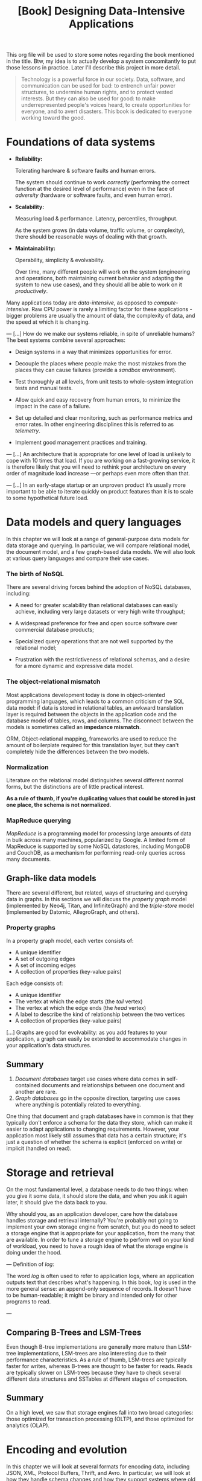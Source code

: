 :PROPERTIES:
:ID:       61e93da7-245e-4b05-a68b-29140f926091
:END:
#+title: [Book] Designing Data-Intensive Applications

This org file will  be used to store some notes regarding  the book mentioned in
the title.  Btw, my idea  is to actually develop  a system concomitantly  to put
those lessons in practice. Later I'll describe this project in more detail.

#+BEGIN_QUOTE

  Technology  is  a   powerful  force  in  our  society.   Data,  software,  and
  communication can  be used for  bad: to  entrench unfair power  structures, to
  undermine human rights, and to protect  vested interests. But they can also be
  used  for good:  to make  underrepresented  people's voices  heard, to  create
  opportunities for everyone, and to avert disasters.  This book is dedicated to
  everyone working toward the good.

#+END_QUOTE

* Foundations of data systems

+ *Reliability:*

  Tolerating hardware & software faults and human errors.

  The  system  should  continue  to work  /correctly/  (performing  the  correct
  function at the desired level of  performance) even in the face of /adversity/
  (hardware or software faults, and even human error).
  
+ *Scalability:*

  Measuring load & performance. Latency, percentiles, throughput.

  As the  system grows (in  data volume,  traffic volume, or  complexity), there
  should be reasonable ways of dealing with that growth.
  
+ *Maintainability:*

  Operability, simplicity & evolvability.

  Over time,  many different  people will  work on  the system  (engineering and
  operations, both maintaining  current behavior and adapting the  system to new
  use cases), and they should all be able to work on it /productively/.

Many    applications    today    are    /data-intensive/,    as    opposed    to
/compute-intensive/.  Raw  CPU power  is  rarely  a  limiting factor  for  these
applications - bigger problems are usually the amount of data, the complexity of
data, and the speed at which it is changing.

---
[...] How do we  make our systems reliable, in spite  of unreliable humans?  The
best systems combine several approaches:

- Design systems in a way that minimizes opportunities for error.

- Decouple the places where people make the most mistakes from the places they
  can cause failures (provide a /sandbox/ environment).

- Test thoroughly at all levels, from unit tests to whole-system integration tests
  and manual tests.

- Allow quick and easy recovery from human errors, to minimize the impact in the
  case of a failure.

- Set up detailed and clear monitoring, such as performance metrics and error rates.
  In other engineering disciplines this is referred to as /telemetry/.

- Implement good management practices and training.

---
[...] An architecture that  is appropriate for one level of  load is unlikely to
cope with 10 times  that load. If you are working on  a fast-growing service, it
is therefore  likely that you  will need to  rethink your architecture  on every
order of magnitude load increase —or perhaps even more often than that.

---
[...]   In an  early-stage  startup or  an unproven  product  it’s usually  more
important to be able to iterate quickly  on product features than it is to scale
to some hypothetical future load.

* Data models and query languages

In this chapter we will look at  a range of general-purpose data models for data
storage  and querying.  In particular,  we  will compare  relational model,  the
document model, and a few graph-based data  models. We will also look at various
query languages and compare their use cases.

*** The birth of NoSQL

There  are  several driving  forces  behind  the  adoption of  NoSQL  databases,
including:

- A need for  greater scalability than relational databases  can easily achieve,
  including very large datasets or very high write throughput;

- A  widespread preference  for free  and open  source software  over commercial
  database products;

- Specialized query  operations that  are not well  supported by  the relational
  model;

- Frustration with the restrictiveness of relational schemas, and a desire for a
  more dynamic and expressive data model.

*** The object-relational mismatch

Most  applications  development today  is  done  in object-oriented  programming
languages, which leads to  a common criticism of the SQL data  model: if data is
stored in  relational tables, an  awkward translation layer is  required between
the objects in the application code and  the database model of tables, rows, and
columns. The  disconnect between  the models is  sometimes called  an *impedance
mismatch*.

ORM,  Object-relational mapping,  frameworks are  used to  reduce the  amount of
boilerplate required for this translation  layer, but they can't completely hide
the differences between the two models.

*** Normalization

Literature on the relational model distinguishes several different normal forms,
but the distinctions  are of little practical  interest.

*As a rule of  thumb, if you're duplicating values that could  be stored in just
one place, the schema is not normalized*.

*** MapReduce querying

/MapReduce/ is a programming model for  processing large amounts of data in bulk
across many  machines, popularized  by Google.  A limited  form of  MapReduce is
supported  by  some  NoSQL  datastores,  including MongoDB  and  CouchDB,  as  a
mechanism for performing read-only queries across many documents.

** Graph-like data models

There are several different, but related, ways of structuring and querying data
in graphs. In this sections we will discuss the /property graph/ model
(implemented by Neo4j, Titan, and InfiniteGraph) and the /triple-store/ model
(implemented by Datomic, AllegroGraph, and others).

*** Property graphs

In a property graph model, each vertex consists of:

+ A unique identifier
+ A set of outgoing edges
+ A set of incoming edges
+ A collection of properties (key-value pairs)

Each edge consists of:

+ A unique identifier
+ The vertex at which the edge starts (the /tail/ vertex)
+ The vertex at which the edge ends (the /head/ vertex)
+ A label to describe the kind of relationship between the two vertices
+ A collection of properties (key-value pairs)

[...] Graphs are good for evolvability: as you add features to your application,
a graph can easily be extended to accommodate changes in your application's data
structures.

** Summary

1. /Document databases/ target use cases where data comes in self-contained
   documents and relationships between one document and another are rare.
2. /Graph databases/ go in the opposite direction, targeting use cases where
   anything is potentially related to everything.

One thing that document and graph databases have in common is that they
typically don't enforce a schema for the data they store, which can make it
easier to adapt applications to changing requirements. However, your application
most likely still assumes that data has a certain structure; it's just a
question of whether the schema is explicit (enforced on write) or implicit
(handled on read).

* Storage and retrieval

On the most fundamental level, a database needs to do two things: when you give
it some data, it should store the data, and when you ask it again later, it
should give the data back to you.

Why should you, as an application developer, care how the database handles
storage and retrieval internally? You're probably not going to implement your
own storage engine from scratch, but you do need to select a storage engine that
is appropriate for your application, from the many that are available. In order
to tune a storage engine to perform well on your kind of workload, you need to
have a rough idea of what the storage engine is doing under the hood.

---
Definition of /log/:

The word /log/ is often used to refer to application logs, where an application
outputs text that describes what's happening. In this book, /log/ is used in the
more general sense: an append-only sequence of records. It doesn't have to be
human-readable; it might be binary and intended only for other programs to read.

---

** Comparing B-Trees and LSM-Trees

Even though B-tree implementations are generally more mature than LSM-tree
implementations, LSM-trees are also interesting due to their performance
characteristics. As a rule of thumb, LSM-trees are typically faster for writes,
whereas B-trees are thought to be faster for reads. Reads are typically slower
on LSM-trees because they have to check several different data structures and
SSTables at different stages of compaction.

** Summary

On a high level, we saw that storage engines fall into two broad categories:
those optimized for transaction processing (OLTP), and those optimized for
analytics (OLAP). 

* Encoding and evolution

In this chapter we will look at several formats for encoding data, including
JSON, XML, Protocol Buffers, Thrift, and Avro. In particular, we will look at
how they handle schema changes and how they support systems where old and new
data and code need to coexist. We will then discuss how those formats are used
for data storage and for communication: in web services, Representational State
Transfer (REST), and remote procedure calls (RPC), as well as message-passing
systems such as actors and message queues.

** Formats of encoding data

Programs usually work with data in (at least) two different representations:

+ *In memory* (objects, structs, lists, arrays, hash tables, trees, etc). This
  data structures are optimized for efficient acces and manipulation by the
  CPU (typically using pointers);

+ *Encoded data* (when you want to write data to a file or sent it over the
  network). You need to encode this data in some kind of self-contained sequence
  of bytes (JSON for example).

  The translation from the in-memory representation to a byte sequence is called
  /encoding/ (also known as /serialization/ or /marshalling/), and the reverse
  is called /decoding/ (/parsing/, /deserialization/, /unmarshalling/).

** Language-specific encoding formats

Many programming languages come with built-in support for encoding in-memory
objects into byte sequences.

+ Java -> java.io.Serializable
+ Ruby -> Marshal
+ Python -> pickle

These encoding libraries are very convenient, because they allow in-memory
objects to be saved and restored with minimal additional code.

*** Deep problems in language-specific encoding

The encoding is often tied to a particular programming language, and reading the
data in another language is very difficult.

In order to restore data in the same object types, the decoding process needs to
be able to instantiate arbitrary classes. This is frequently a source of
security problems: if an attacker can get your application to decode an
arbitrary byte sequence, they can instantiate arbitrary classes, which in turn
often allows them to do terrible things such as remotely executing arbitrary
code.

Versioning data is often an afterthought in these libraries (inconvenient
problems of forward and backward compatibility).

Efficiency (CPU time taken to encode or decode, and the size of the encoded
structure) is also often an afterthought.

** JSON, XML and binary variants

- Standardized encodings.

** Thrift and protocol buffers

Apache Thrift (made by Facebook) and Protocol buffers (aka protobuf, made by
Google) are binary encoding libraries that are based on the same principle.

Both technologies require a schema for any data that is encoded.

#+begin_src json
  {
    "username": "Martin",
    "favoritenumber": 1337,
    "intersts": ["daydreaming", "hacking"]
  }
#+end_src

#+begin_src thrift
  struct Person {
    1: required string       userName,
    2: optional i64          favoriteNumber,
    3: optional list<string> interests
  }
#+end_src

#+begin_src protobuf
  message Person {
    required string userName      = 1;
    optional int64 favoriteNumber = 2;
    repeated string interests     = 3;
  }
#+end_src

One detail to note: in these schemas, each field was marked either required or
optional, but this makes no difference to how the field is encoded (nothing in
the binary data indicates whether a field was required). The difference is
simply that required enables a runtime check that fails if the field is not set,
which can be useful for catching bugs.

*** Backward compatibility

Those data encoding formats are organized by their tag number. Removing a field
is just like adding a field, with backward and forward compatibility concerns
reversed. That means you can only remove a field that is optional (a required
field can never be removed), and you can never use the same tag number again
(because you may still have data written somewhere that includes the old tag
number, and that field must be ignored by new code).

*** Changing datatype of a field

What about changing the datatype of a field? That may be possible - check the
documentation for details - but there is a risk that values will lose precision
or get truncated.

**** Example:

Previous data field -> 32-bit integer
New data field      -> 64-bit integer

Parser can fill in any missing bits with zero.

---

Previous data field -> 64-bit integer
New data field      -> 32-bit integer

If the decoded 64-bit value won't fit in 32-bits, it will be truncated.

*** Protobuf array

A curous detail of Protocol Buffers is that it does not have a list of array
datatype, but instead has a repeated marker for fields (which is a third option
alongside required and optional).

** Avro

Apache Avro is another binary encoding format that is interestingly different
from Protocol Buffers and Thrift. It was started in 2009 as a subproject of
Hadoop, as a result of Thrift not being a good fit for Hadoop's use cases.

Avro also uses a schema to specify the structure of the data being encoded. It
has two schema languages: one (Avro IDL) intended for human editing, and one
(based on JSON) that is more easily machine readable.

#+BEGIN_SRC avro-idl
  record Person {
    string               userName;
    union { null, long } favoriteNumber = null;
    array<string>        interests;
  }
#+END_SRC

To parse the binary data, you go through the fields in the order that they
appear in the schema and use the schema to tell you the datatype of each
field. This means that the binary data can only be decoded correctly if the code
reading the data is using the /exact same schema/ as the code that wrote the
data. Any mismatch in the schema between the reader and the writer would mean
incorrectly decoded data.

The key idea with Avro is that the writer's schema and the reader's schema don't
have to be the same - they only need to be compatible.

** Code generation and dynamically typed languages

Thrift and Protocol Buffers rely on code generation: after a schema has been
defined, you can generate code that implements this schema in a programming
language of your choice. This is useful in statically typed languages such as
Java, C++, or C#, because it allows efficient in-memory structures to be used
for decoded data, and it allows type checking and autocompletion in IDEs when
writing programs that access the data structures.

In dynamically typed programming languages such as JavaScript, Ruby or Python,
there is not much point in generating code, since there is no compile-time type
checker to satisfy.

** Message brokers

One process sends a message to a named queue or topic, and the broker ensures
that the message is delivered to one or more consumers of or subscribers to that
queue or topic. There can be many producers and many consumers on the same
topic.
